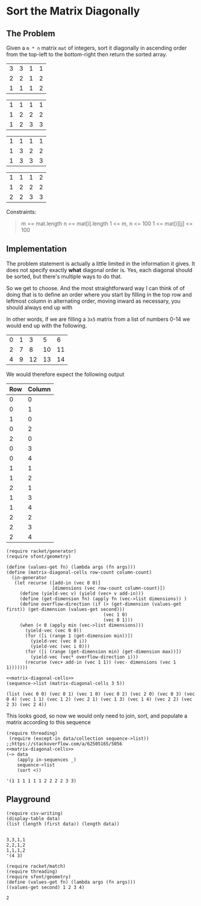 * Sort the Matrix Diagonally
** The Problem
   Given a ~m * n~ matrix ~mat~ of integers, sort it diagonally in ascending order from the top-left to the bottom-right then return the sorted array.

   #+name: example-1-input
   | 3 | 3 | 1 | 1 |
   | 2 | 2 | 1 | 2 |
   | 1 | 1 | 1 | 2 |



   #+name: example-1-output
   | 1 | 1 | 1 | 1 |
   | 1 | 2 | 2 | 2 |
   | 1 | 2 | 3 | 3 |

   | 1 | 1 | 1 | 1 |
   | 1 | 3 | 2 | 2 |
   | 1 | 3 | 3 | 3 |

   | 1 | 1 | 1 | 2 |
   | 1 | 2 | 2 | 2 |
   | 2 | 2 | 3 | 3 |

   Constraints:

   #+begin_quote
   m == mat.length
   n == mat[i].length
   1 <= m, n <= 100
   1 <= mat[i][j] <= 100
   #+end_quote

** Implementation

   The problem statement is actually a little limited in the information it gives. It does not specify exactly *what* diagonal order is. Yes, each diagonal should be sorted, but there's multiple ways to do that.

   So we get to choose. And the most straightforward way I can think of of doing that is to define an order where you start by filling in the top row and leftmost column in alternating order, moving inward as necessary, you should always end up with

   In other words, if we are filling a =3x5= matrix from a list of numbers 0-14 we would end up with the following.

   | 0 | 1 |  3 |  5 |  6 |
   | 2 | 7 |  8 | 10 | 11 |
   | 4 | 9 | 12 | 13 | 14 |

   We would therefore expect the following output

   | Row | Column |
   |-----+--------|
   |   0 |      0 |
   |   0 |      1 |
   |   1 |      0 |
   |   0 |      2 |
   |   2 |      0 |
   |   0 |      3 |
   |   0 |      4 |
   |   1 |      1 |
   |   1 |      2 |
   |   2 |      1 |
   |   1 |      3 |
   |   1 |      4 |
   |   2 |      2 |
   |   2 |      3 |
   |   2 |      4 |


   #+name: matrix-diagonal-cells
   #+begin_src racket :exports both :eval o
     (require racket/generator)
     (require sfont/geometry)

     (define (values-get fn) (lambda args (fn args)))
     (define (matrix-diagonal-cells row-count column-count)
       (in-generator
        (let recurse ([add-in (vec 0 0)]
                      [dimensions (vec row-count column-count)])
          (define (yield-vec v) (yield (vec+ v add-in)))
          (define (get-dimension fn) (apply fn (vec->list dimensions)) )
          (define overflow-direction (if (> (get-dimension (values-get first)) (get-dimension (values-get second)))
                                         (vec 1 0)
                                         (vec 0 1)))
          (when (< 0 (apply min (vec->list dimensions)))
            (yield-vec (vec 0 0))
            (for ([i (range 1 (get-dimension min))])
              (yield-vec (vec 0 i))
              (yield-vec (vec i 0)))
            (for ([i (range (get-dimension min) (get-dimension max))])
              (yield-vec (vec* overflow-direction i)))
            (recurse (vec+ add-in (vec 1 1)) (vec- dimensions (vec 1 1)))))))
   #+end_src

   #+begin_src racket :exports both :results output :noweb strip-export :var data=example-1-input
     <<matrix-diagonal-cells>>
     (sequence->list (matrix-diagonal-cells 3 5))
   #+end_src

   #+RESULTS:
   : (list (vec 0 0) (vec 0 1) (vec 1 0) (vec 0 2) (vec 2 0) (vec 0 3) (vec 0 4) (vec 1 1) (vec 1 2) (vec 2 1) (vec 1 3) (vec 1 4) (vec 2 2) (vec 2 3) (vec 2 4))

   This looks good, so now we would only need to join, sort, and populate a matrix according to this sequence
   
   #+begin_src racket :exports both :results output :noweb strip-export :var data=example-1-input
     (require threading)
      (require (except-in data/collection sequence->list)) ;;https://stackoverflow.com/a/62505165/5056
     <<matrix-diagonal-cells>>
     (~> data
         (apply in-sequences _)
         sequence->list
         (sort <))
   #+end_src

   #+RESULTS:
   : '(1 1 1 1 1 1 2 2 2 2 3 3)

** Playground

   #+begin_src racket :exports both :results output table :var data=example-1-input
     (require csv-writing)
     (display-table data)
     (list (length (first data)) (length data))

   #+end_src

   #+RESULTS:
   : 3,3,1,1
   : 2,2,1,2
   : 1,1,1,2
   : '(4 3)

   #+begin_src racket :exports both :results output
     (require racket/match)
     (require threading)
     (require sfont/geometry)
     (define (values-get fn) (lambda args (fn args)))
     ((values-get second) 1 2 3 4)
   #+end_src

   #+RESULTS:
   : 2
